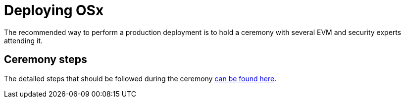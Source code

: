 = Deploying OSx

The recommended way to perform a production deployment is to hold a ceremony with several EVM and security experts attending it.

== Ceremony steps

The detailed steps that should be followed during the ceremony link:https://github.com/aragon/protocol-factory?tab=readme-ov-file#deployment-checklist[can be found here].
